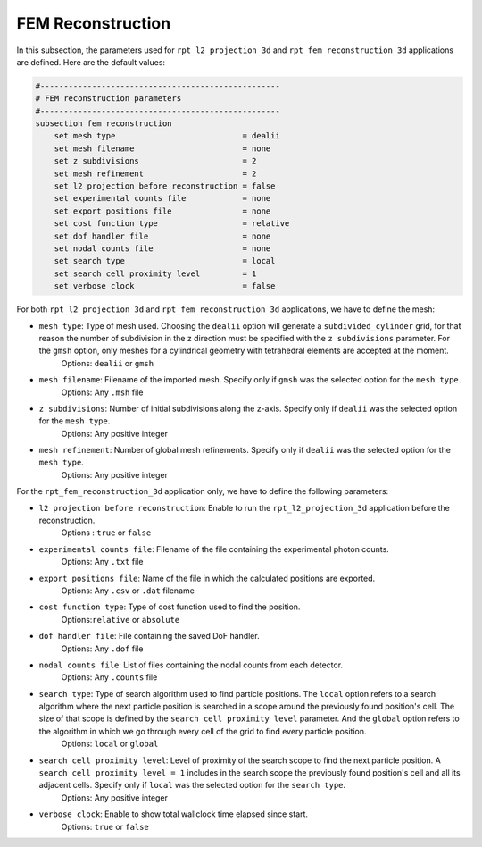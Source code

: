 FEM Reconstruction
-------------------

In this subsection, the parameters used for ``rpt_l2_projection_3d`` and ``rpt_fem_reconstruction_3d`` applications are defined.
Here are the default values:

.. code-block:: text

    #---------------------------------------------------
    # FEM reconstruction parameters
    #---------------------------------------------------
    subsection fem reconstruction
        set mesh type                           = dealii
        set mesh filename                       = none
        set z subdivisions                      = 2
        set mesh refinement                     = 2
        set l2 projection before reconstruction = false
        set experimental counts file            = none
        set export positions file               = none
        set cost function type                  = relative
        set dof handler file                    = none
        set nodal counts file                   = none
        set search type                         = local
        set search cell proximity level         = 1
        set verbose clock                       = false

For both ``rpt_l2_projection_3d`` and ``rpt_fem_reconstruction_3d`` applications, we have to define the mesh:

- ``mesh type``: Type of mesh used. Choosing the ``dealii`` option will generate a ``subdivided_cylinder`` grid, for that reason the number of subdivision in the z direction must be specified with the ``z subdivisions`` parameter. For the ``gmsh`` option, only meshes for a cylindrical geometry with tetrahedral elements are accepted at the moment.
    Options: ``dealii`` or ``gmsh``
- ``mesh filename``: Filename of the imported mesh. Specify only if ``gmsh`` was the selected option for the ``mesh type``.
    Options: Any ``.msh`` file
- ``z subdivisions``: Number of initial subdivisions along the z-axis. Specify only if ``dealii`` was the selected option for the ``mesh type``.
    Options: Any positive integer
- ``mesh refinement``: Number of global mesh refinements. Specify only if ``dealii`` was the selected option for the ``mesh type``.
    Options: Any positive integer

For the ``rpt_fem_reconstruction_3d`` application only, we have to define the following parameters:

- ``l2 projection before reconstruction``: Enable to run the ``rpt_l2_projection_3d`` application before the reconstruction.
    Options : ``true`` or ``false``
- ``experimental counts file``: Filename of the file containing the experimental photon counts.
    Options: Any ``.txt`` file
- ``export positions file``: Name of the file in which the calculated positions are exported.
    Options: Any ``.csv`` or ``.dat`` filename
- ``cost function type``: Type of cost function used to find the position.
    Options:``relative`` or ``absolute``
- ``dof handler file``: File containing the saved DoF handler.
    Options: Any ``.dof`` file
- ``nodal counts file``: List of files containing the nodal counts from each detector.
    Options: Any ``.counts`` file
- ``search type``: Type of search algorithm used to find particle positions. The ``local`` option refers to a search algorithm where the next particle position is searched in a scope around the previously found position's cell. The size of that scope is defined by the ``search cell proximity level`` parameter. And the ``global`` option refers to the algorithm  in which we go through every cell of the grid to find every particle position.
    Options: ``local`` or ``global``
- ``search cell proximity level``: Level of proximity of the search scope to find the next particle position. A ``search cell proximity level = 1`` includes in the search scope the previously found position's cell and all its adjacent cells. Specify only if ``local`` was the selected option for the ``search type``.
    Options: Any positive integer
- ``verbose clock``: Enable to show total wallclock time elapsed since start.
    Options: ``true`` or ``false``